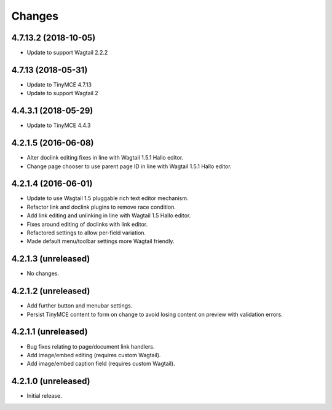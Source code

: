 Changes
=======

4.7.13.2 (2018-10-05)
--------------------

- Update to support Wagtail 2.2.2

4.7.13 (2018-05-31)
--------------------

- Update to TinyMCE 4.7.13
- Update to support Wagtail 2

4.4.3.1 (2018-05-29)
--------------------

- Update to TinyMCE 4.4.3


4.2.1.5 (2016-06-08)
--------------------

- Alter doclink editing fixes in line with Wagtail 1.5.1 Hallo editor.
- Change page chooser to use parent page ID in line with Wagtail 1.5.1 Hallo editor.

4.2.1.4 (2016-06-01)
--------------------
- Update to use Wagtail 1.5 pluggable rich text editor mechanism.
- Refactor link and doclink plugins to remove race condition.
- Add link editing and unlinking in line with Wagtail 1.5 Hallo editor.
- Fixes around editing of doclinks with link editor.
- Refactored settings to allow per-field variation.
- Made default menu/toolbar settings more Wagtail friendly.

4.2.1.3 (unreleased)
--------------------
- No changes.

4.2.1.2 (unreleased)
--------------------
- Add further button and menubar settings.
- Persist TinyMCE content to form on change to avoid losing content on preview with validation errors.

4.2.1.1 (unreleased)
--------------------
- Bug fixes relating to page/document link handlers.
- Add image/embed editing (requires custom Wagtail).
- Add image/embed caption field (requires custom Wagtail).

4.2.1.0 (unreleased)
--------------------
- Initial release.
